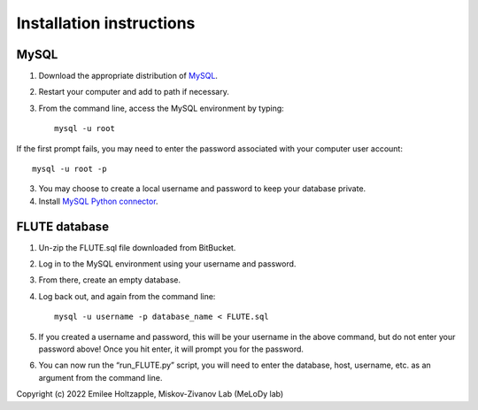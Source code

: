 Installation instructions
=========================

MySQL
-----
1. Download the appropriate distribution of `MySQL <https://dev.mysql.com/doc/mysql-installation-excerpt/5.7/en/>`_.
2. Restart your computer and add to path if necessary.
3. From the command line, access the MySQL environment by typing::

	mysql -u root

If the first prompt fails, you may need to enter the password associated with your computer user account::

	mysql -u root -p

3. You may choose to create a local username and password to keep your database private. 
4. Install `MySQL Python connector <https://dev.mysql.com/doc/connector-python/en/>`_.


FLUTE database
--------------

1. Un-zip the FLUTE.sql file downloaded from BitBucket.
2. Log in to the MySQL environment using your username and password.
3. From there, create an empty database.
4. Log back out, and again from the command line::

	mysql -u username -p database_name < FLUTE.sql

5. If you created a username and password, this will be your username in the above command, but do not enter your password above! Once you hit enter, it will prompt you for the password.
6. You can now run the “run_FLUTE.py” script, you will need to enter the database, host, username, etc. as an argument from the command line.

Copyright (c) 2022 Emilee Holtzapple, Miskov-Zivanov Lab (MeLoDy lab)
